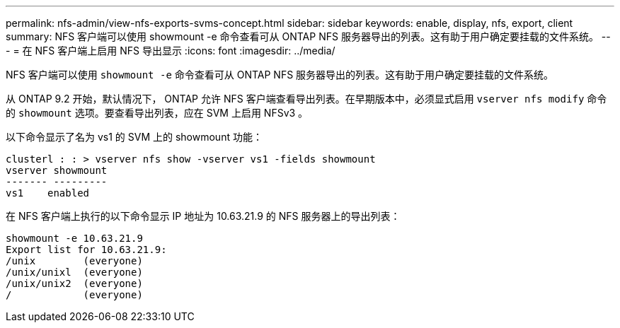 ---
permalink: nfs-admin/view-nfs-exports-svms-concept.html 
sidebar: sidebar 
keywords: enable, display, nfs, export, client 
summary: NFS 客户端可以使用 showmount -e 命令查看可从 ONTAP NFS 服务器导出的列表。这有助于用户确定要挂载的文件系统。 
---
= 在 NFS 客户端上启用 NFS 导出显示
:icons: font
:imagesdir: ../media/


[role="lead"]
NFS 客户端可以使用 `showmount -e` 命令查看可从 ONTAP NFS 服务器导出的列表。这有助于用户确定要挂载的文件系统。

从 ONTAP 9.2 开始，默认情况下， ONTAP 允许 NFS 客户端查看导出列表。在早期版本中，必须显式启用 `vserver nfs modify` 命令的 `showmount` 选项。要查看导出列表，应在 SVM 上启用 NFSv3 。

以下命令显示了名为 vs1 的 SVM 上的 showmount 功能：

[listing]
----
clusterl : : > vserver nfs show -vserver vs1 -fields showmount
vserver showmount
------- ---------
vs1    enabled
----
在 NFS 客户端上执行的以下命令显示 IP 地址为 10.63.21.9 的 NFS 服务器上的导出列表：

[listing]
----
showmount -e 10.63.21.9
Export list for 10.63.21.9:
/unix        (everyone)
/unix/unixl  (everyone)
/unix/unix2  (everyone)
/            (everyone)
----